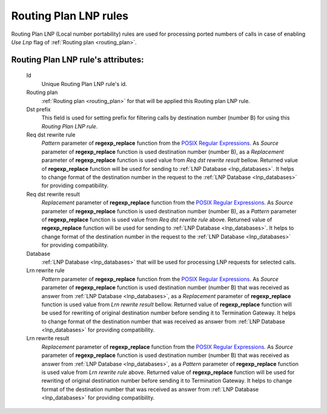 
.. _routing_plan_lnp_rules:

Routing Plan LNP rules
~~~~~~~~~~~~~~~~~~~~~~

Routing Plan LNP (Local number portability) rules are used for processing ported numbers of calls in case of enabling *Use Lnp* flag of :ref:`Routing plan <routing_plan>`.

**Routing Plan LNP rule**'s attributes:
```````````````````````````````````````
    Id
       Unique Routing Plan LNP rule's id.
    Routing plan
        :ref:`Routing plan <routing_plan>` for that will be applied this Routing plan LNP rule.
    Dst prefix
        This field is used for setting prefix for filtering calls by destination number (number B) for using this *Routing Plan LNP rule*.
    Req dst rewrite rule
        *Pattern* parameter of **regexp_replace** function from the `POSIX Regular Expressions <https://www.postgresql.org/docs/9.4/static/functions-matching.html#FUNCTIONS-POSIX-REGEXP>`_. As *Source* parameter of **regexp_replace** function is used destination number (number B), as a *Replacement* parameter of **regexp_replace** function is used value from *Req dst rewrite result* bellow. Returned value of **regexp_replace** function will be used for sending to :ref:`LNP Database <lnp_databases>`. It helps to change format of the destination number in the request to the :ref:`LNP Database <lnp_databases>` for providing compatibility.
    Req dst rewrite result
        *Replacement* parameter of **regexp_replace** function from the `POSIX Regular Expressions <https://www.postgresql.org/docs/9.4/static/functions-matching.html#FUNCTIONS-POSIX-REGEXP>`_. As *Source* parameter of **regexp_replace** function is used destination number (number B), as a *Pattern* parameter of **regexp_replace** function is used value from *Req dst rewrite rule* above. Returned value of **regexp_replace** function will be used for sending to :ref:`LNP Database <lnp_databases>`. It helps to change format of the destination number in the request to the :ref:`LNP Database <lnp_databases>` for providing compatibility.
    Database
        :ref:`LNP Database <lnp_databases>` that will be used for processing LNP requests for selected calls.
    Lrn rewrite rule
        *Pattern* parameter of **regexp_replace** function from the `POSIX Regular Expressions <https://www.postgresql.org/docs/9.4/static/functions-matching.html#FUNCTIONS-POSIX-REGEXP>`_. As *Source* parameter of **regexp_replace** function is used destination number (number B) that was received as answer from :ref:`LNP Database <lnp_databases>`, as a *Replacement* parameter of **regexp_replace** function is used value from *Lrn rewrite result* bellow. Returned value of **regexp_replace** function will be used for rewriting of original destination number before sending it to Termination Gateway. It helps to change format of the destination number that was received as answer from :ref:`LNP Database <lnp_databases>` for providing compatibility.
    Lrn rewrite result
        *Replacement* parameter of **regexp_replace** function from the `POSIX Regular Expressions <https://www.postgresql.org/docs/9.4/static/functions-matching.html#FUNCTIONS-POSIX-REGEXP>`_. As *Source* parameter of **regexp_replace** function is used destination number (number B) that was received as answer from :ref:`LNP Database <lnp_databases>`, as a *Pattern* parameter of **regexp_replace** function is used value from *Lrn rewrite rule* above. Returned value of **regexp_replace** function will be used for rewriting of original destination number before sending it to Termination Gateway. It helps to change format of the destination number that was received as answer from :ref:`LNP Database <lnp_databases>` for providing compatibility.


